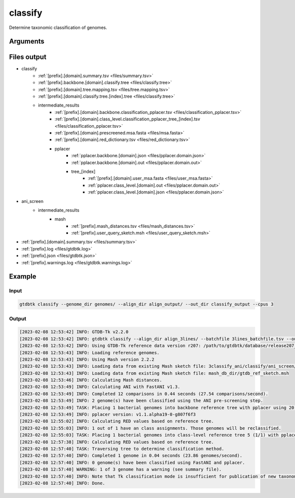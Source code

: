 .. _commands/classify:

classify
========

Determine taxonomic classification of genomes.

Arguments
---------

.. argparse::
   :module: gtdbtk.cli
   :func: get_main_parser
   :prog: gtdbtk
   :path: classify
   :nodefaultconst:


Files output
------------

* classify
    * :ref:`[prefix].[domain].summary.tsv <files/summary.tsv>`
    * :ref:`[prefix].backbone.[domain].classify.tree <files/classify.tree>`
    * :ref:`[prefix].[domain].tree.mapping.tsv <files/tree.mapping.tsv>`
    * :ref:`[prefix].[domain].classify.tree.[index].tree <files/classify.tree>`
    * intermediate_results
        * :ref:`[prefix].[domain].backbone.classification_pplacer.tsv <files/classification_pplacer.tsv>`
        * :ref:`[prefix].[domain].class_level.classification_pplacer_tree_[index].tsv <files/classification_pplacer.tsv>`
        * :ref:`[prefix].[domain].prescreened.msa.fasta <files/msa.fasta>`
        * :ref:`[prefix].[domain].red_dictionary.tsv <files/red_dictionary.tsv>`
        * pplacer
            * :ref:`pplacer.backbone.[domain].json <files/pplacer.domain.json>`
            * :ref:`pplacer.backbone.[domain].out <files/pplacer.domain.out>`
            * tree_[index]
                * :ref:`[prefix].[domain].user_msa.fasta <files/user_msa.fasta>`
                * :ref:`pplacer.class_level.[domain].out <files/pplacer.domain.out>`
                * :ref:`pplacer.class_level.[domain].json <files/pplacer.domain.json>`
* ani_screen
    * intermediate_results
        * mash
            * :ref:`[prefix].mash_distances.tsv <files/mash_distances.tsv>`
            * :ref:`[prefix].user_query_sketch.msh <files/user_query_sketch.msh>`
* :ref:`[prefix].[domain].summary.tsv <files/summary.tsv>`
* :ref:`[prefix].log <files/gtdbtk.log>`
* :ref:`[prefix].json <files/gtdbtk.json>`
* :ref:`[prefix].warnings.log <files/gtdbtk.warnings.log>`


Example
-------


Input
^^^^^


.. code-block:: bash

     gtdbtk classify --genome_dir genomes/ --align_dir align_output/ --out_dir classify_output --cpus 3



Output
^^^^^^


.. code-block:: text

    [2023-02-08 12:53:42] INFO: GTDB-Tk v2.2.0
    [2023-02-08 12:53:42] INFO: gtdbtk classify --align_dir align_3lines/ --batchfile 3lines_batchfile.tsv --out_dir 3classify_ani --mash_db mash_db_dir/ --cpus 20
    [2023-02-08 12:53:42] INFO: Using GTDB-Tk reference data version r207: /path/to/gtdbtk/database/release207_v2/
    [2023-02-08 12:53:43] INFO: Loading reference genomes.
    [2023-02-08 12:53:43] INFO: Using Mash version 2.2.2
    [2023-02-08 12:53:43] INFO: Loading data from existing Mash sketch file: 3classify_ani/classify/ani_screen/intermediate_results/mash/gtdbtk.user_query_sketch.msh
    [2023-02-08 12:53:43] INFO: Loading data from existing Mash sketch file: mash_db_dir/gtdb_ref_sketch.msh
    [2023-02-08 12:53:46] INFO: Calculating Mash distances.
    [2023-02-08 12:53:49] INFO: Calculating ANI with FastANI v1.3.
    [2023-02-08 12:53:49] INFO: Completed 12 comparisons in 0.44 seconds (27.54 comparisons/second).
    [2023-02-08 12:53:49] INFO: 2 genome(s) have been classified using the ANI pre-screening step.
    [2023-02-08 12:53:49] TASK: Placing 1 bacterial genomes into backbone reference tree with pplacer using 20 CPUs (be patient).
    [2023-02-08 12:53:49] INFO: pplacer version: v1.1.alpha19-0-g807f6f3
    [2023-02-08 12:55:02] INFO: Calculating RED values based on reference tree.
    [2023-02-08 12:55:03] INFO: 1 out of 1 have an class assignments. Those genomes will be reclassified.
    [2023-02-08 12:55:03] TASK: Placing 1 bacterial genomes into class-level reference tree 5 (1/1) with pplacer using 20 CPUs (be patient).
    [2023-02-08 12:57:38] INFO: Calculating RED values based on reference tree.
    [2023-02-08 12:57:40] TASK: Traversing tree to determine classification method.
    [2023-02-08 12:57:40] INFO: Completed 1 genome in 0.04 seconds (23.86 genomes/second).
    [2023-02-08 12:57:40] INFO: 0 genome(s) have been classified using FastANI and pplacer.
    [2023-02-08 12:57:40] WARNING: 1 of 3 genome has a warning (see summary file).
    [2023-02-08 12:57:40] INFO: Note that Tk classification mode is insufficient for publication of new taxonomic designations. New designations should be based on one or more de novo trees, an example of which can be produced by Tk in de novo mode.
    [2023-02-08 12:57:40] INFO: Done.